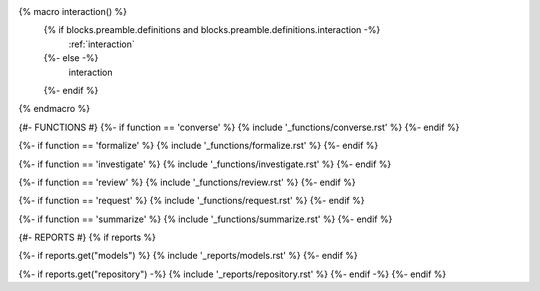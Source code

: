 {% macro interaction() %}
  {% if blocks.preamble.definitions and blocks.preamble.definitions.interaction -%}
    :ref:`interaction`
  {%- else -%}
    interaction
  {%- endif %}
{% endmacro %}

{#- FUNCTIONS #}
{%- if function == 'converse' %}
{% include '_functions/converse.rst' %}
{%- endif %}

{%- if function == 'formalize' %}
{% include '_functions/formalize.rst' %}
{%- endif %}

{%- if function == 'investigate' %}
{% include '_functions/investigate.rst' %}
{%- endif %}

{%- if function == 'review' %}
{% include '_functions/review.rst' %}
{%- endif %}

{%- if function == 'request' %}
{% include '_functions/request.rst' %}
{%- endif %}

{%- if function == 'summarize' %}
{% include '_functions/summarize.rst' %}
{%- endif %}

{#- REPORTS #}
{% if reports %}

{%- if reports.get("models") %}
{% include '_reports/models.rst' %}
{%- endif %}

{%- if reports.get("repository") -%}
{% include '_reports/repository.rst' %}
{%- endif -%}
{%- endif %}
